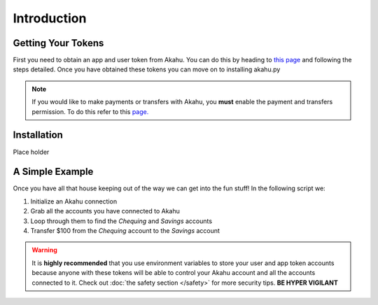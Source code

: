 Introduction
============

Getting Your Tokens
-------------------
First you need to obtain an app and user token from Akahu. You can do this by heading to 
`this page <https://developers.akahu.nz/docs/personal-apps#prerequisites>`_ and following the steps detailed. Once
you have obtained these tokens you can move on to installing akahu.py

.. note::
    If you would like to make payments or transfers with Akahu, you **must** enable the payment and transfers permission.
    To do this refer to this `page. <https://developers.akahu.nz/docs/personal-apps-advanced#limiting-permissions>`_

Installation
------------
Place holder

A Simple Example
----------------
Once you have all that house keeping out of the way we can get into the fun stuff! In the following script we:

1. Initialize an Akahu connection
2. Grab all the accounts you have connected to Akahu
3. Loop through them to find the `Chequing` and `Savings` accounts
4. Transfer $100 from the `Chequing` account to the `Savings` account

.. code-block:: python
    :caption: main.py

    from akahu import akahu

    akahu_client = akahu.Client("app_token", "user_token")

    # Grabs all clients connected to your account
    accounts = akahu_client.get_all_accounts()

    # Look for chequing and savings accounts
    for account in accounts:
        if account.name == "Chequing":
            chequing = account
        elif account.name == "Savings":
            savings = account

    # Transfer money from chequing to savings
    transfer = chequing.make_transfer(account.id, 100)

.. warning::
    It is **highly recommended** that you use environment variables to store your user and app token accounts because
    anyone with these tokens will be able to control your Akahu account and all the accounts connected to it.
    Check out :doc:`the safety section </safety>` for more security tips. **BE HYPER VIGILANT** 